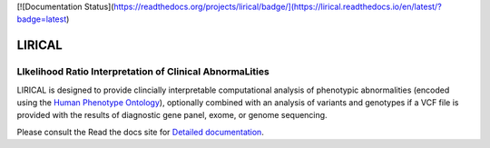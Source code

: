 [![Documentation Status](https://readthedocs.org/projects/lirical/badge/](https://lirical.readthedocs.io/en/latest/?badge=latest)


#######
LIRICAL
#######

LIkelihood Ratio Interpretation of Clinical AbnormaLities
~~~~~~~~~~~~~~~~~~~~~~~~~~~~~~~~~~~~~~~~~~~~~~~~~~~~~~~~~
LIRICAL is designed to provide clincially interpretable computational analysis of phenotypic
abnormalities (encoded using the `Human Phenotype Ontology <http://www.human-phenotyope-ontology.org>`_),
optionally combined with an analysis of variants and genotypes if a VCF file is provided with the
results of diagnostic gene panel, exome, or genome sequencing.


Please consult the Read the docs site for `Detailed documentation <https://lirical.readthedocs.io/en/latest/>`_.





